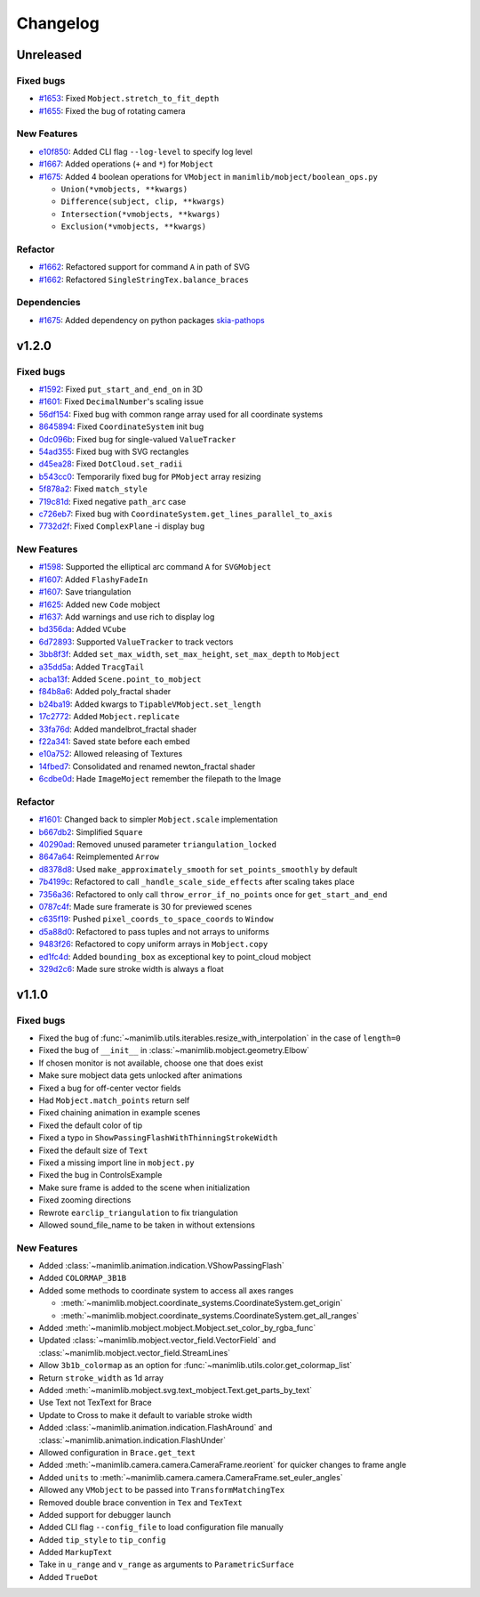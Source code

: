 Changelog
=========

Unreleased
----------

Fixed bugs 
^^^^^^^^^^

- `#1653 <https://github.com/3b1b/manim/pull/1653>`__: Fixed ``Mobject.stretch_to_fit_depth``
- `#1655 <https://github.com/3b1b/manim/pull/1655>`__: Fixed the bug of rotating camera

New Features
^^^^^^^^^^^^

- `e10f850 <https://github.com/3b1b/manim/commit/e10f850d0d9f971931cc85d44befe67dc842af6d>`__: Added CLI flag ``--log-level`` to specify log level
- `#1667 <https://github.com/3b1b/manim/pull/1667>`__: Added operations (``+`` and ``*``) for ``Mobject``
- `#1675 <https://github.com/3b1b/manim/pull/1675>`__: Added 4 boolean operations for ``VMobject`` in ``manimlib/mobject/boolean_ops.py``

  - ``Union(*vmobjects, **kwargs)``  
  - ``Difference(subject, clip, **kwargs)`` 
  - ``Intersection(*vmobjects, **kwargs)`` 
  - ``Exclusion(*vmobjects, **kwargs)`` 

Refactor
^^^^^^^^

- `#1662 <https://github.com/3b1b/manim/pull/1662>`__: Refactored support for command ``A`` in path of SVG 
- `#1662 <https://github.com/3b1b/manim/pull/1662>`__: Refactored ``SingleStringTex.balance_braces``


Dependencies
^^^^^^^^^^^^

- `#1675 <https://github.com/3b1b/manim/pull/1675>`__: Added dependency on python packages `skia-pathops <https://github.com/fonttools/skia-pathops>`__

v1.2.0
------

Fixed bugs
^^^^^^^^^^

- `#1592 <https://github.com/3b1b/manim/pull/1592>`__: Fixed ``put_start_and_end_on`` in 3D
- `#1601 <https://github.com/3b1b/manim/pull/1601>`__: Fixed ``DecimalNumber``'s scaling issue
- `56df154 <https://github.com/3b1b/manim/commit/56df15453f3e3837ed731581e52a1d76d5692077>`__: Fixed bug with common range array used for all coordinate systems
- `8645894 <https://github.com/3b1b/manim/commit/86458942550c639a241267d04d57d0e909fcf252>`__: Fixed ``CoordinateSystem`` init bug
- `0dc096b <https://github.com/3b1b/manim/commit/0dc096bf576ea900b351e6f4a80c13a77676f89b>`__: Fixed bug for single-valued ``ValueTracker``
- `54ad355 <https://github.com/3b1b/manim/commit/54ad3550ef0c0e2fda46b26700a43fa8cde0973f>`__: Fixed bug with SVG rectangles
- `d45ea28 <https://github.com/3b1b/manim/commit/d45ea28dc1d92ab9c639a047c00c151382eb0131>`__: Fixed ``DotCloud.set_radii``
- `b543cc0 <https://github.com/3b1b/manim/commit/b543cc0e32d45399ee81638b6d4fb631437664cd>`__: Temporarily fixed bug for ``PMobject`` array resizing
- `5f878a2 <https://github.com/3b1b/manim/commit/5f878a2c1aa531b7682bd048468c72d2835c7fe5>`__: Fixed ``match_style``
- `719c81d <https://github.com/3b1b/manim/commit/719c81d72b00dcf49f148d7c146774b22e0fe348>`__: Fixed negative ``path_arc`` case
- `c726eb7 <https://github.com/3b1b/manim/commit/c726eb7a180b669ee81a18555112de26a8aff6d6>`__: Fixed bug with ``CoordinateSystem.get_lines_parallel_to_axis``
- `7732d2f <https://github.com/3b1b/manim/commit/7732d2f0ee10449c5731499396d4911c03e89648>`__: Fixed ``ComplexPlane`` -i display bug

New Features 
^^^^^^^^^^^^

- `#1598 <https://github.com/3b1b/manim/pull/1598>`__: Supported the elliptical arc command ``A`` for ``SVGMobject``
- `#1607 <https://github.com/3b1b/manim/pull/1607>`__: Added ``FlashyFadeIn``
- `#1607 <https://github.com/3b1b/manim/pull/1607>`__: Save triangulation 
- `#1625 <https://github.com/3b1b/manim/pull/1625>`__: Added new ``Code`` mobject
- `#1637 <https://github.com/3b1b/manim/pull/1637>`__: Add warnings and use rich to display log
- `bd356da <https://github.com/3b1b/manim/commit/bd356daa99bfe3134fcb192a5f72e0d76d853801>`__: Added ``VCube``
- `6d72893 <https://github.com/3b1b/manim/commit/6d7289338234acc6658b9377c0f0084aa1fa7119>`__: Supported ``ValueTracker`` to track vectors
- `3bb8f3f <https://github.com/3b1b/manim/commit/3bb8f3f0422a5dfba0da6ef122dc0c01f31aff03>`__: Added ``set_max_width``, ``set_max_height``, ``set_max_depth`` to ``Mobject``
- `a35dd5a <https://github.com/3b1b/manim/commit/a35dd5a3cbdeffa3891d5aa5f80287c18dba2f7f>`__: Added ``TracgTail``
- `acba13f <https://github.com/3b1b/manim/commit/acba13f4991b78d54c0bf93cce7ca3b351c25476>`__: Added ``Scene.point_to_mobject``
- `f84b8a6 <https://github.com/3b1b/manim/commit/f84b8a66fe9e8b3872e5c716c5c240c14bb555ee>`__: Added poly_fractal shader
- `b24ba19 <https://github.com/3b1b/manim/commit/b24ba19dec48ba4e38acbde8eec6d3a308b6ab83>`__: Added kwargs to ``TipableVMobject.set_length``
- `17c2772 <https://github.com/3b1b/manim/commit/17c2772b84abf6392a4170030e36e981de4737d0>`__: Added ``Mobject.replicate``
- `33fa76d <https://github.com/3b1b/manim/commit/33fa76dfac36e70bb5fad69dc6a336800c6dacce>`__: Added mandelbrot_fractal shader
- `f22a341 <https://github.com/3b1b/manim/commit/f22a341e8411eae9331d4dd976b5e15bc6db08d9>`__: Saved state before each embed
- `e10a752 <https://github.com/3b1b/manim/commit/e10a752c0001e8981038faa03be4de2603d3565f>`__: Allowed releasing of Textures
- `14fbed7 <https://github.com/3b1b/manim/commit/14fbed76da4b493191136caebb8a955e2d41265b>`__: Consolidated and renamed newton_fractal shader
- `6cdbe0d <https://github.com/3b1b/manim/commit/6cdbe0d67a11ab14a6d84840a114ae6d3af10168>`__: Hade ``ImageMoject`` remember the filepath to the Image

Refactor
^^^^^^^^

- `#1601 <https://github.com/3b1b/manim/pull/1601>`__: Changed back to simpler ``Mobject.scale`` implementation
- `b667db2 <https://github.com/3b1b/manim/commit/b667db2d311a11cbbca2a6ff511d2c3cf1675486>`__: Simplified ``Square``
- `40290ad <https://github.com/3b1b/manim/commit/40290ada8343f10901fa9151cbdf84689667786d>`__: Removed unused parameter ``triangulation_locked``
- `8647a64 <https://github.com/3b1b/manim/commit/8647a6429dd0c52cba14e971b8c09194a93cfd87>`__: Reimplemented ``Arrow``
- `d8378d8 <https://github.com/3b1b/manim/commit/d8378d8157040cd797cc47ef9576beffd8607863>`__: Used ``make_approximately_smooth`` for ``set_points_smoothly`` by default
- `7b4199c <https://github.com/3b1b/manim/commit/7b4199c674e291f1b84678828b63b6bd4fcc6b17>`__: Refactored to call ``_handle_scale_side_effects`` after scaling takes place
- `7356a36 <https://github.com/3b1b/manim/commit/7356a36fa70a8279b43ae74e247cbd43b2bfd411>`__: Refactored to only call ``throw_error_if_no_points`` once for ``get_start_and_end``
- `0787c4f <https://github.com/3b1b/manim/commit/0787c4f36270a6560b50ce3e07b30b0ec5f2ba3e>`__: Made sure framerate is 30 for previewed scenes
- `c635f19 <https://github.com/3b1b/manim/commit/c635f19f2a33e916509e53ded46f55e2afa8f5f2>`__: Pushed ``pixel_coords_to_space_coords`` to ``Window``
- `d5a88d0 <https://github.com/3b1b/manim/commit/d5a88d0fa457cfcf4cb9db417a098c37c95c7051>`__: Refactored to pass tuples and not arrays to uniforms
- `9483f26 <https://github.com/3b1b/manim/commit/9483f26a3b056de0e34f27acabd1a946f1adbdf9>`__: Refactored to copy uniform arrays in ``Mobject.copy``
- `ed1fc4d <https://github.com/3b1b/manim/commit/ed1fc4d5f94467d602a568466281ca2d0368b506>`__: Added ``bounding_box`` as exceptional key to point_cloud mobject
- `329d2c6 <https://github.com/3b1b/manim/commit/329d2c6eaec3d88bfb754b555575a3ea7c97a7e0>`__: Made sure stroke width is always a float


v1.1.0
-------

Fixed bugs
^^^^^^^^^^

- Fixed the bug of :func:`~manimlib.utils.iterables.resize_with_interpolation` in the case of ``length=0``
- Fixed the bug of ``__init__`` in :class:`~manimlib.mobject.geometry.Elbow`
- If chosen monitor is not available, choose one that does exist
- Make sure mobject data gets unlocked after animations
- Fixed a bug for off-center vector fields
- Had ``Mobject.match_points`` return self
- Fixed chaining animation in example scenes
- Fixed the default color of tip
- Fixed a typo in ``ShowPassingFlashWithThinningStrokeWidth``
- Fixed the default size of ``Text``
- Fixed a missing import line in ``mobject.py``
- Fixed the bug in ControlsExample
- Make sure frame is added to the scene when initialization
- Fixed zooming directions
- Rewrote ``earclip_triangulation`` to fix triangulation
- Allowed sound_file_name to be taken in without extensions

New Features
^^^^^^^^^^^^

- Added :class:`~manimlib.animation.indication.VShowPassingFlash`
- Added ``COLORMAP_3B1B``
- Added some methods to coordinate system to access all axes ranges
  
  - :meth:`~manimlib.mobject.coordinate_systems.CoordinateSystem.get_origin`
  - :meth:`~manimlib.mobject.coordinate_systems.CoordinateSystem.get_all_ranges`
- Added :meth:`~manimlib.mobject.mobject.Mobject.set_color_by_rgba_func`
- Updated :class:`~manimlib.mobject.vector_field.VectorField` and :class:`~manimlib.mobject.vector_field.StreamLines`
- Allow ``3b1b_colormap`` as an option for :func:`~manimlib.utils.color.get_colormap_list`
- Return ``stroke_width`` as 1d array
- Added :meth:`~manimlib.mobject.svg.text_mobject.Text.get_parts_by_text`
- Use Text not TexText for Brace
- Update to Cross to make it default to variable stroke width
- Added :class:`~manimlib.animation.indication.FlashAround` and :class:`~manimlib.animation.indication.FlashUnder`
- Allowed configuration in ``Brace.get_text``
- Added :meth:`~manimlib.camera.camera.CameraFrame.reorient` for quicker changes to frame angle
- Added ``units`` to :meth:`~manimlib.camera.camera.CameraFrame.set_euler_angles`
- Allowed any ``VMobject`` to be passed into ``TransformMatchingTex``
- Removed double brace convention in ``Tex`` and ``TexText``
- Added support for debugger launch
- Added CLI flag ``--config_file`` to load configuration file manually
- Added ``tip_style`` to ``tip_config``
- Added ``MarkupText``
- Take in ``u_range`` and ``v_range`` as arguments to ``ParametricSurface``
- Added ``TrueDot``